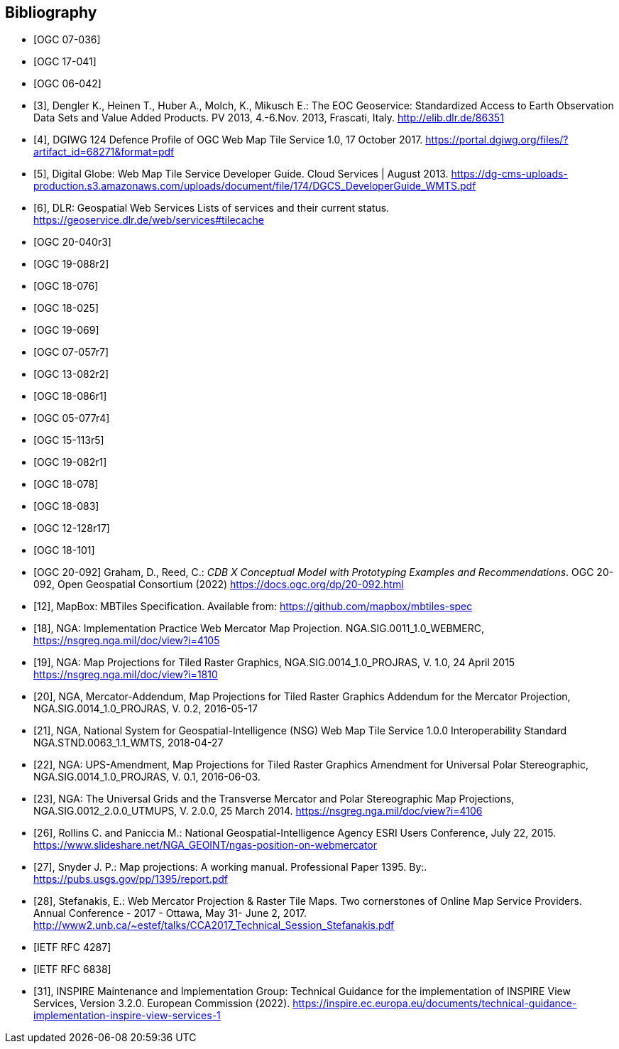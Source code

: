 
[bibliography]
== Bibliography

* [[[ogc07-036, OGC 07-036]]]

* [[[ogc17-041, OGC 17-041]]]

* [[[ogc06-042, OGC 06-042]]]

* [[[dengler,3]]], Dengler K., Heinen T., Huber A., Molch, K., Mikusch  E.: The EOC
Geoservice: Standardized Access to Earth Observation Data Sets and Value Added
Products. PV 2013, 4.-6.Nov. 2013, Frascati, Italy. http://elib.dlr.de/86351

* [[[dgiwg, 4]]], DGIWG 124 Defence Profile of OGC Web Map Tile Service 1.0, 17
October 2017. https://portal.dgiwg.org/files/?artifact_id=68271&format=pdf

* [[[wmtsg, 5]]], Digital Globe: Web Map Tile Service Developer Guide. Cloud Services | August 2013.
https://dg-cms-uploads-production.s3.amazonaws.com/uploads/document/file/174/DGCS_DeveloperGuide_WMTS.pdf

* [[[dlr, 6]]], DLR: Geospatial Web Services Lists of services and their current
status. https://geoservice.dlr.de/web/services#tilecache

* [[[ogc20-040r3, OGC 20-040r3]]]

* [[[ogc19-088r2, OGC 19-088r2]]]

* [[[ogc18-076, OGC 18-076]]]

* [[[ogc18-025, OGC 18-025]]]

* [[[ogc19-069, OGC 19-069]]]

* [[[ogc07-057r7, OGC 07-057r7]]]

* [[[ogc13-082r2, OGC 13-082r2]]]

* [[[ogc18-086r1, OGC 18-086r1]]]

* [[[ogc05-077r4, OGC 05-077r4]]]

* [[[ogc15-113r5, OGC 15-113r5]]]

* [[[ogc19-082r1, OGC 19-082r1]]]

* [[[ogc18-078, OGC 18-078]]]

* [[[ogc18-083, OGC 18-083]]]

* [[[ogc12-128r17, OGC 12-128r17]]]

* [[[ogc18-101, OGC 18-101]]]

* [[[ogc20-092, OGC 20-092]]] Graham, D., Reed, C.: _CDB X Conceptual Model with Prototyping Examples and Recommendations_. OGC 20-092, Open Geospatial Consortium (2022) https://docs.ogc.org/dp/20-092.html

* [[[mapbox, 12]]], MapBox: MBTiles Specification. Available from:
https://github.com/mapbox/mbtiles-spec

* [[[nga-web, 18]]], NGA: Implementation Practice Web Mercator Map Projection.
NGA.SIG.0011_1.0_WEBMERC, https://nsgreg.nga.mil/doc/view?i=4105

* [[[nga-map, 19]]], NGA: Map Projections for Tiled Raster Graphics,
NGA.SIG.0014_1.0_PROJRAS, V. 1.0, 24 April 2015 https://nsgreg.nga.mil/doc/view?i=1810

* [[[nga-mercator, 20]]], NGA, Mercator-Addendum, Map Projections for Tiled Raster
Graphics Addendum for the Mercator Projection, NGA.SIG.0014_1.0_PROJRAS, V. 0.2,
2016-05-17

* [[[nga-nsg, 21]]], NGA, National System for Geospatial-Intelligence (NSG) Web Map
Tile Service 1.0.0 Interoperability Standard NGA.STND.0063_1.1_WMTS, 2018-04-27

* [[[nga-ups, 22]]], NGA: UPS-Amendment, Map Projections for Tiled Raster Graphics
Amendment for Universal Polar Stereographic, NGA.SIG.0014_1.0_PROJRAS, V. 0.1,
2016-06-03.

* [[[nga-grids, 23]]], NGA: The Universal Grids and the Transverse Mercator and Polar
Stereographic Map Projections, NGA.SIG.0012_2.0.0_UTMUPS, V. 2.0.0, 25 March 2014.
https://nsgreg.nga.mil/doc/view?i=4106

* [[[rollins, 26]]], Rollins C. and Paniccia M.: National Geospatial-Intelligence
Agency ESRI Users Conference, July 22, 2015.
https://www.slideshare.net/NGA_GEOINT/ngas-position-on-webmercator

* [[[snyder, 27]]], Snyder J. P.:  Map projections: A working manual. Professional
Paper 1395. By:. https://pubs.usgs.gov/pp/1395/report.pdf

* [[[stefanakis, 28]]], Stefanakis, E.: Web Mercator Projection & Raster Tile Maps.
Two cornerstones of Online Map Service Providers. Annual Conference - 2017 - Ottawa,
May 31- June 2, 2017.
http://www2.unb.ca/~estef/talks/CCA2017_Technical_Session_Stefanakis.pdf

* [[[rfc4287, IETF RFC 4287]]]

* [[[rfc6838, IETF RFC 6838]]]

* [[[inspire-tg-view-services, 31]]], INSPIRE Maintenance and Implementation Group: Technical Guidance for the implementation of INSPIRE View Services, Version 3.2.0. European Commission (2022). https://inspire.ec.europa.eu/documents/technical-guidance-implementation-inspire-view-services-1
